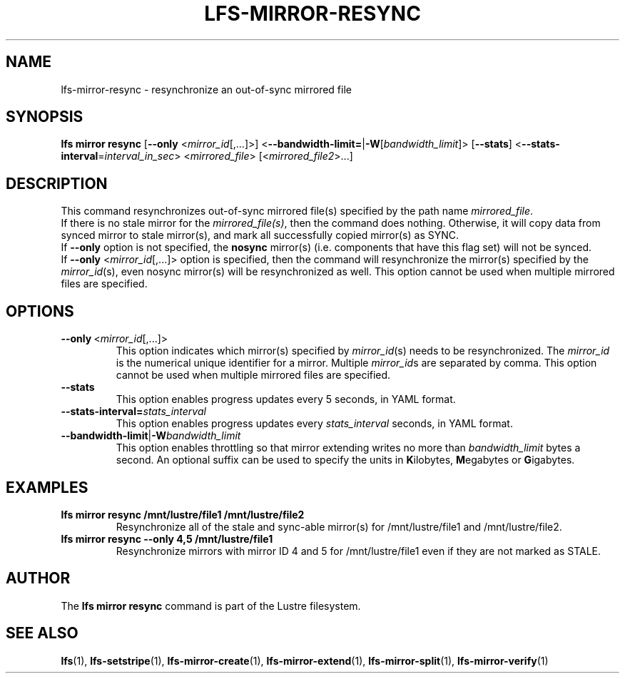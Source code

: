 .TH LFS-MIRROR-RESYNC 1 2017-07-25 "Lustre" "Lustre Utilities"
.SH NAME
lfs-mirror-resync \- resynchronize an out-of-sync mirrored file
.SH SYNOPSIS
.B lfs mirror resync
[\fB\-\-only\fR <\fImirror_id\fR[,...]>]
<\fB\-\-bandwidth\-limit=\fR|\fB\-W\fR[\fIbandwidth_limit\fR]>
[\fB\-\-stats\fR]
<\fB\-\-stats\-interval\fR=\fIinterval_in_sec\fR>
<\fImirrored_file\fR> [<\fImirrored_file2\fR>...]
.SH DESCRIPTION
This command resynchronizes out-of-sync mirrored file(s) specified by the path
name \fImirrored_file\fR.
.br
If there is no stale mirror for the \fImirrored_file(s)\fR, then the command does
nothing. Otherwise, it will copy data from synced mirror to stale mirror(s), and
mark all successfully copied mirror(s) as SYNC.
.br
If \fB\-\-only\fR option is not specified, the \fBnosync\fR mirror(s) (i.e.
components that have this flag set) will not be synced.
.br
If \fB\-\-only\fR <\fImirror_id\fR[,...]> option is specified, then the
command will resynchronize the mirror(s) specified by the \fImirror_id\fR(s),
even nosync mirror(s) will be resynchronized as well.
This option cannot be used when multiple mirrored files are specified.
.SH OPTIONS
.TP
.BR \-\-only\fR\ <\fImirror_id\fR[,...]>
This option indicates which mirror(s) specified by \fImirror_id\fR(s) needs to
be resynchronized. The \fImirror_id\fR is the numerical unique identifier for
a mirror. Multiple \fImirror_id\fRs are separated by comma. This option cannot
be used when multiple mirrored files are specified.
.TP
.BR \-\-stats
This option enables progress updates every 5 seconds, in YAML format.
.TP
.BR \-\-stats-interval=\fIstats_interval
This option enables progress updates every \fIstats_interval\fR seconds, in YAML format.
.TP
.BR \-\-bandwidth\-limit\fR|\fB\-W\fR\fIbandwidth_limit\fR
This option enables throttling so that mirror extending writes no more than
\fIbandwidth_limit\fR bytes a second.  An optional suffix can be used to
specify the units in
.BR K ilobytes,
.BR M egabytes
or
.BR  G igabytes.
.SH EXAMPLES
.TP
.B lfs mirror resync /mnt/lustre/file1 /mnt/lustre/file2
Resynchronize all of the stale and sync-able mirror(s) for /mnt/lustre/file1 and /mnt/lustre/file2.
.TP
.B lfs mirror resync --only 4,5 /mnt/lustre/file1
Resynchronize mirrors with mirror ID 4 and 5 for /mnt/lustre/file1 even if they
are not marked as STALE.
.SH AUTHOR
The \fBlfs mirror resync\fR command is part of the Lustre filesystem.
.SH SEE ALSO
.BR lfs (1),
.BR lfs-setstripe (1),
.BR lfs-mirror-create (1),
.BR lfs-mirror-extend (1),
.BR lfs-mirror-split (1),
.BR lfs-mirror-verify (1)
